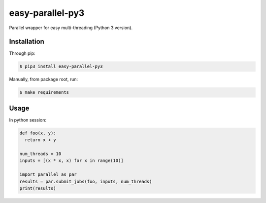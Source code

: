 easy-parallel-py3
=================

Parallel wrapper for easy multi-threading (Python 3 version).

Installation
------------

Through pip:

.. code-block:: console

    $ pip3 install easy-parallel-py3

Manually, from package root, run:

.. code-block:: console

    $ make requirements

Usage
-----

In python session:

.. code-block:: python

    def foo(x, y):
      return x + y

    num_threads = 10
    inputs = [(x * x, x) for x in range(10)]

    import parallel as par
    results = par.submit_jobs(foo, inputs, num_threads)
    print(results)
